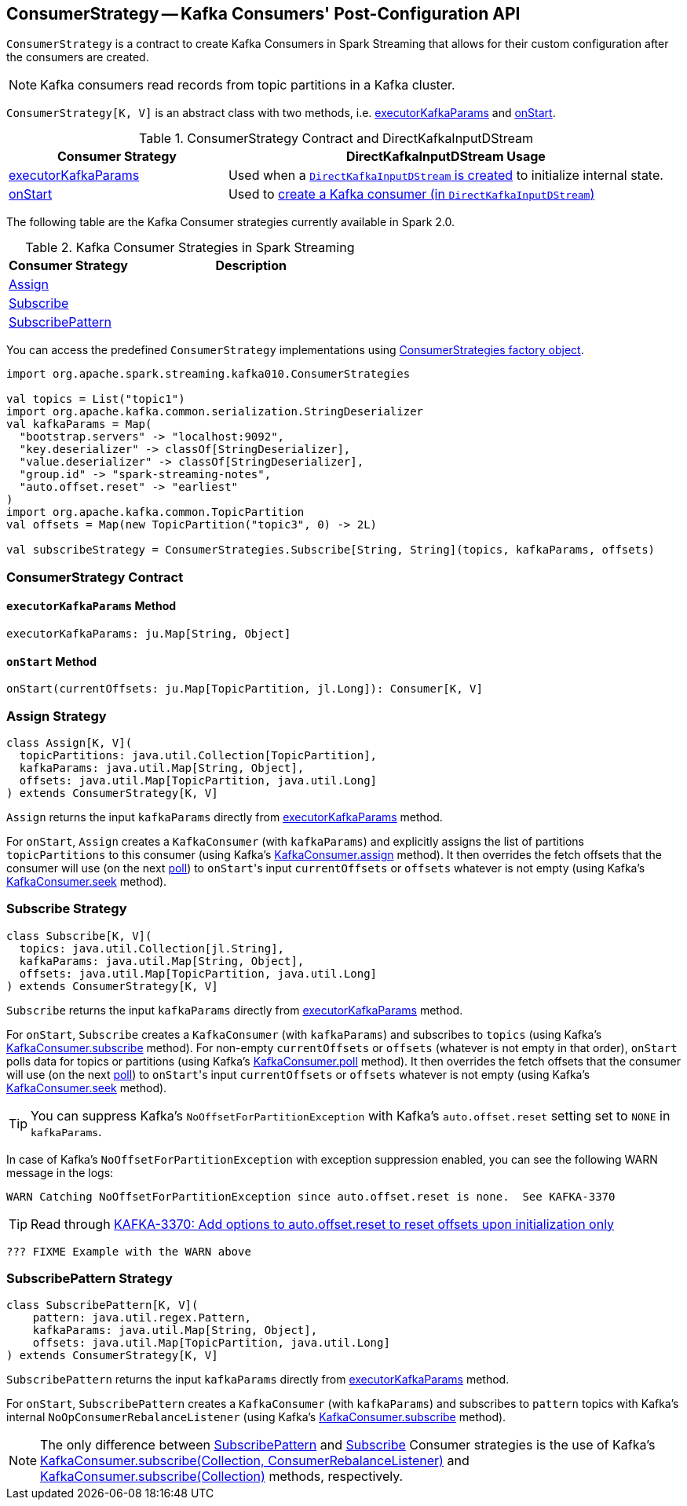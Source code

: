 == [[ConsumerStrategy]] ConsumerStrategy -- Kafka Consumers' Post-Configuration API

`ConsumerStrategy` is a contract to create Kafka Consumers in Spark Streaming that allows for their custom configuration after the consumers are created.

NOTE: Kafka consumers read records from topic partitions in a Kafka cluster.

`ConsumerStrategy[K, V]` is an abstract class with two methods, i.e. <<executorKafkaParams, executorKafkaParams>> and <<onStart, onStart>>.

.ConsumerStrategy Contract and DirectKafkaInputDStream
[frame="topbot",cols="1,2",options="header",width="100%"]
|======================
| Consumer Strategy | DirectKafkaInputDStream Usage
| <<executorKafkaParams, executorKafkaParams>> | Used when a link:spark-streaming-kafka-DirectKafkaInputDStream.adoc#creating-instance[`DirectKafkaInputDStream` is created] to initialize internal state.
| <<onStart, onStart>> | Used to link:spark-streaming-kafka-DirectKafkaInputDStream.adoc#consumer[create a Kafka consumer (in `DirectKafkaInputDStream`)]
|======================

The following table are the Kafka Consumer strategies currently available in Spark 2.0.

.Kafka Consumer Strategies in Spark Streaming
[frame="topbot",cols="1,2",options="header",width="100%"]
|======================
| Consumer Strategy | Description
| <<Assign, Assign>> |
| <<Subscribe, Subscribe>> |
| <<SubscribePattern, SubscribePattern>> |
|======================

You can access the predefined `ConsumerStrategy` implementations using link:spark-streaming-kafka-ConsumerStrategies.adoc[ConsumerStrategies factory object].

[source, scala]
----
import org.apache.spark.streaming.kafka010.ConsumerStrategies

val topics = List("topic1")
import org.apache.kafka.common.serialization.StringDeserializer
val kafkaParams = Map(
  "bootstrap.servers" -> "localhost:9092",
  "key.deserializer" -> classOf[StringDeserializer],
  "value.deserializer" -> classOf[StringDeserializer],
  "group.id" -> "spark-streaming-notes",
  "auto.offset.reset" -> "earliest"
)
import org.apache.kafka.common.TopicPartition
val offsets = Map(new TopicPartition("topic3", 0) -> 2L)

val subscribeStrategy = ConsumerStrategies.Subscribe[String, String](topics, kafkaParams, offsets)
----

=== [[contract]] ConsumerStrategy Contract

==== [[executorKafkaParams]] `executorKafkaParams` Method

[source, scala]
----
executorKafkaParams: ju.Map[String, Object]
----

==== [[onStart]] `onStart` Method

[source, scala]
----
onStart(currentOffsets: ju.Map[TopicPartition, jl.Long]): Consumer[K, V]
----

=== [[Assign]] Assign Strategy

[source, scala]
----
class Assign[K, V](
  topicPartitions: java.util.Collection[TopicPartition],
  kafkaParams: java.util.Map[String, Object],
  offsets: java.util.Map[TopicPartition, java.util.Long]
) extends ConsumerStrategy[K, V]
----

`Assign` returns the input `kafkaParams` directly from <<executorKafkaParams, executorKafkaParams>> method.

For `onStart`, `Assign` creates a `KafkaConsumer` (with `kafkaParams`) and explicitly assigns the list of partitions `topicPartitions` to this consumer (using Kafka's link:++https://kafka.apache.org/0100/javadoc/org/apache/kafka/clients/consumer/KafkaConsumer.html#assign(java.util.Collection)++[KafkaConsumer.assign] method). It then overrides the fetch offsets that the consumer will use (on the next link:++https://kafka.apache.org/0100/javadoc/org/apache/kafka/clients/consumer/KafkaConsumer.html#poll(long)++[poll]) to ``onStart``'s input `currentOffsets` or `offsets` whatever is not empty (using Kafka's link:++https://kafka.apache.org/0100/javadoc/org/apache/kafka/clients/consumer/KafkaConsumer.html#seek(org.apache.kafka.common.TopicPartition,%20long)++[KafkaConsumer.seek] method).

=== [[Subscribe]] Subscribe Strategy

[source, scala]
----
class Subscribe[K, V](
  topics: java.util.Collection[jl.String],
  kafkaParams: java.util.Map[String, Object],
  offsets: java.util.Map[TopicPartition, java.util.Long]
) extends ConsumerStrategy[K, V]
----

`Subscribe` returns the input `kafkaParams` directly from <<executorKafkaParams, executorKafkaParams>> method.

For `onStart`, `Subscribe` creates a `KafkaConsumer` (with `kafkaParams`) and subscribes to `topics` (using Kafka's link:++https://kafka.apache.org/0100/javadoc/org/apache/kafka/clients/consumer/KafkaConsumer.html#subscribe(java.util.Collection)++[KafkaConsumer.subscribe] method). For non-empty `currentOffsets` or `offsets` (whatever is not empty in that order), `onStart` polls data for topics or partitions (using Kafka's link:++https://kafka.apache.org/0100/javadoc/org/apache/kafka/clients/consumer/KafkaConsumer.html#poll(long)++[KafkaConsumer.poll] method). It then overrides the fetch offsets that the consumer will use (on the next link:++https://kafka.apache.org/0100/javadoc/org/apache/kafka/clients/consumer/KafkaConsumer.html#poll(long)++[poll]) to ``onStart``'s input `currentOffsets` or `offsets` whatever is not empty (using Kafka's link:++https://kafka.apache.org/0100/javadoc/org/apache/kafka/clients/consumer/KafkaConsumer.html#seek(org.apache.kafka.common.TopicPartition,%20long)++[KafkaConsumer.seek] method).

TIP: You can suppress Kafka's `NoOffsetForPartitionException` with Kafka's `auto.offset.reset` setting set to `NONE` in `kafkaParams`.

In case of Kafka's `NoOffsetForPartitionException` with exception suppression enabled, you can see the following WARN message in the logs:

```
WARN Catching NoOffsetForPartitionException since auto.offset.reset is none.  See KAFKA-3370
```

TIP: Read through https://issues.apache.org/jira/browse/KAFKA-3370[KAFKA-3370: Add options to auto.offset.reset to reset offsets upon initialization only]

[source, scala]
----
??? FIXME Example with the WARN above
----

=== [[SubscribePattern]] SubscribePattern Strategy

[source, scala]
----
class SubscribePattern[K, V](
    pattern: java.util.regex.Pattern,
    kafkaParams: java.util.Map[String, Object],
    offsets: java.util.Map[TopicPartition, java.util.Long]
) extends ConsumerStrategy[K, V]
----

`SubscribePattern` returns the input `kafkaParams` directly from <<executorKafkaParams, executorKafkaParams>> method.

For `onStart`, `SubscribePattern` creates a `KafkaConsumer` (with `kafkaParams`) and subscribes to `pattern` topics with Kafka's internal `NoOpConsumerRebalanceListener` (using Kafka's link:++https://kafka.apache.org/0100/javadoc/org/apache/kafka/clients/consumer/KafkaConsumer.html#subscribe(java.util.Collection,%20org.apache.kafka.clients.consumer.ConsumerRebalanceListener)++[KafkaConsumer.subscribe] method).

NOTE: The only difference between <<SubscribePattern, SubscribePattern>> and <<Subscribe, Subscribe>> Consumer strategies is the use of Kafka's link:++https://kafka.apache.org/0100/javadoc/org/apache/kafka/clients/consumer/KafkaConsumer.html#subscribe(java.util.Collection,%20org.apache.kafka.clients.consumer.ConsumerRebalanceListener)++[KafkaConsumer.subscribe(Collection, ConsumerRebalanceListener)] and link:++https://kafka.apache.org/0100/javadoc/org/apache/kafka/clients/consumer/KafkaConsumer.html#subscribe(java.util.Collection)++[KafkaConsumer.subscribe(Collection)] methods, respectively.
